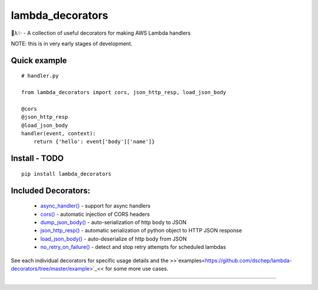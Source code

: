
lambda_decorators
*****************

🐍λ✨ - A collection of useful decorators for making AWS Lambda handlers

NOTE: this is in very early stages of development.


Quick example
=============

::

   # handler.py

   from lambda_decorators import cors, json_http_resp, load_json_body

   @cors
   @json_http_resp
   @load_json_body
   handler(event, context):
       return {'hello': event['body']['name']}


Install - TODO
==============

::

   pip install lambda_decorators


Included Decorators:
====================

..

   * `async_handler() <https://lambda-decorators.readthedocs.org/#lambda_decorators.async_handler>`_ -
     support for async handlers

   * `cors() <https://lambda-decorators.readthedocs.org/#lambda_decorators.cors>`_ - automatic
     injection of CORS headers

   * `dump_json_body() <https://lambda-decorators.readthedocs.org/#lambda_decorators.dump_json_body>`_
     - auto-serialization of http body to JSON

   * `json_http_resp() <https://lambda-decorators.readthedocs.org/#lambda_decorators.json_http_resp>`_
     - automatic serialization of python object to HTTP JSON response

   * `load_json_body() <https://lambda-decorators.readthedocs.org/#lambda_decorators.load_json_body>`_
     - auto-deserialize of http body from JSON

   * `no_retry_on_failure()
     <https://lambda-decorators.readthedocs.org/#lambda_decorators.no_retry_on_failure>`_ - detect and
     stop retry attempts for scheduled lambdas

See each individual decorators for specific usage details and the
>>`examples<https://github.com/dschep/lambda-decorators/tree/master/example>`_<<
for some more use cases.

======================================================================
